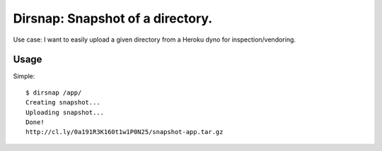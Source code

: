 Dirsnap: Snapshot of a directory.
~~~~~~~~~~~~~~~~~~~~~~~~~~~~~~~~~

Use case: I want to easily upload a given directory from a Heroku dyno for
inspection/vendoring.

Usage
-----

Simple::

    $ dirsnap /app/
    Creating snapshot...
    Uploading snapshot...
    Done!
    http://cl.ly/0a191R3K160t1w1P0N25/snapshot-app.tar.gz